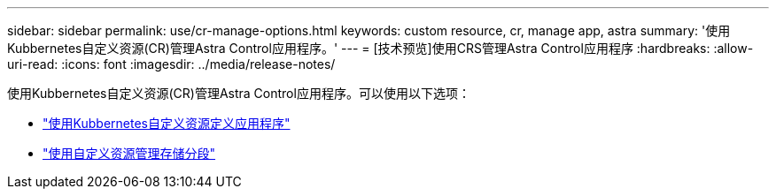 ---
sidebar: sidebar 
permalink: use/cr-manage-options.html 
keywords: custom resource, cr, manage app, astra 
summary: '使用Kubbernetes自定义资源(CR)管理Astra Control应用程序。' 
---
= [技术预览]使用CRS管理Astra Control应用程序
:hardbreaks:
:allow-uri-read: 
:icons: font
:imagesdir: ../media/release-notes/


[role="lead"]
使用Kubbernetes自定义资源(CR)管理Astra Control应用程序。可以使用以下选项：

* link:../use/manage-apps.html#define-an-application-using-a-kubernetes-custom-resource["使用Kubbernetes自定义资源定义应用程序"]
* link:../use/manage-buckets.html#manage-a-bucket-using-a-custom-resource["使用自定义资源管理存储分段"]

